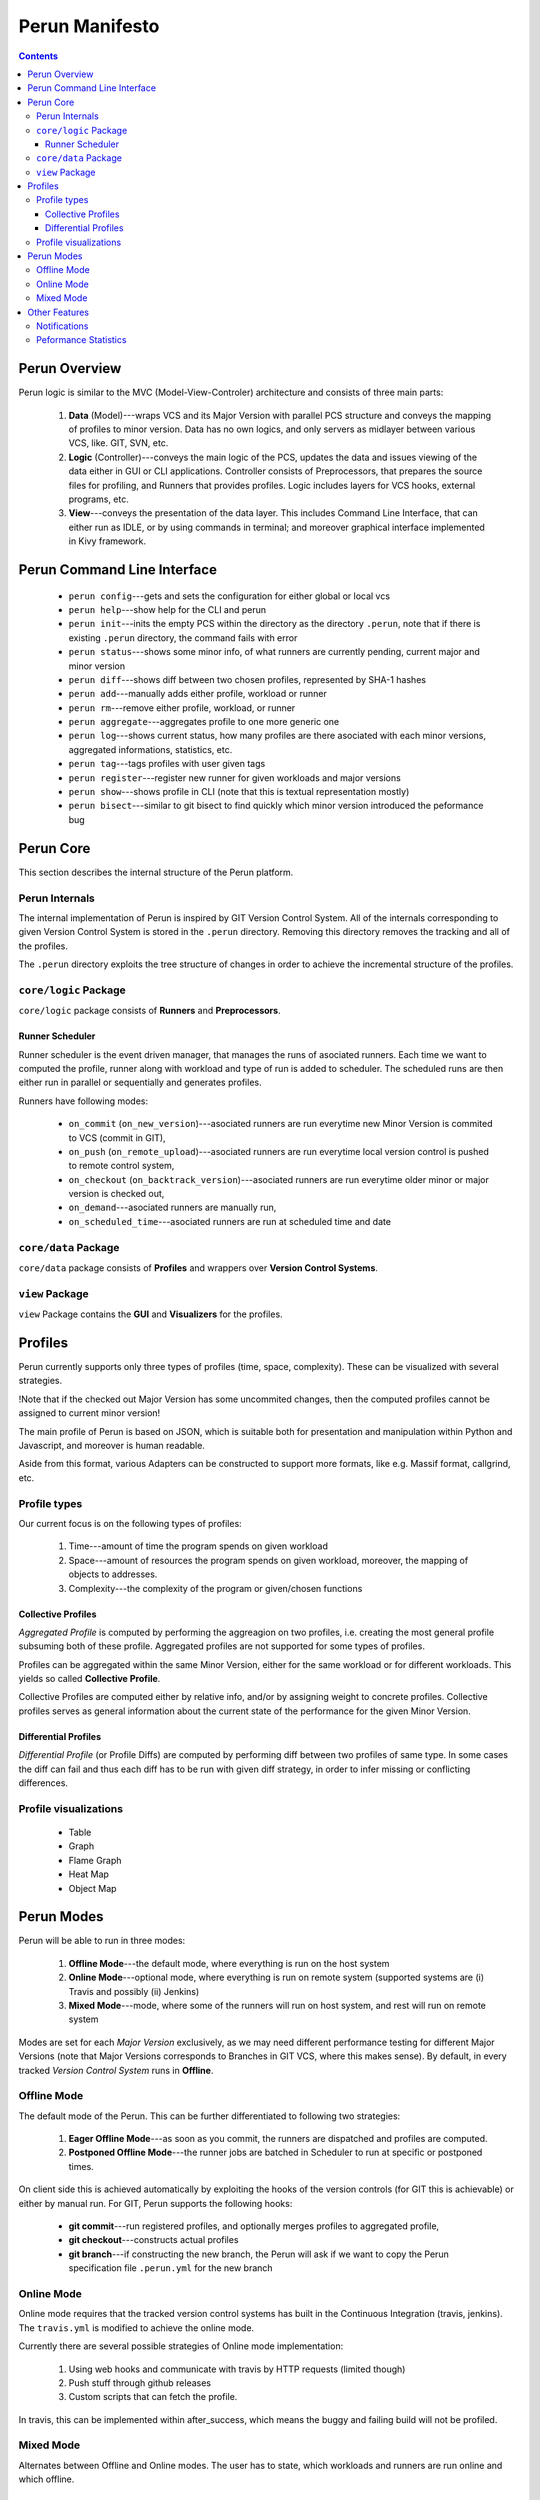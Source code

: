 ===============
Perun Manifesto
===============

.. contents::

Perun Overview
==============

Perun logic is similar to the MVC (Model-View-Controler) architecture
and consists of three main parts:

  1. **Data** (Model)---wraps VCS and its Major Version with parallel 
     PCS structure and conveys the mapping of profiles to minor version.
     Data has no own logics, and only servers as midlayer between various
     VCS, like. GIT, SVN, etc.

  2. **Logic** (Controller)---conveys the main logic of the PCS, updates
     the data and issues viewing of the data either in GUI or CLI applications.
     Controller consists of Preprocessors, that prepares the source files for
     profiling, and Runners that provides profiles. Logic includes layers for
     VCS hooks, external programs, etc.

  3. **View**---conveys the presentation of the data layer. This includes
     Command Line Interface, that can either run as IDLE, or by using commands
     in terminal; and moreover graphical interface implemented in Kivy framework.


Perun Command Line Interface
============================

  - ``perun config``---gets and sets the configuration for either global or local vcs
  - ``perun help``---show help for the CLI and perun
  - ``perun init``---inits the empty PCS within the directory as the directory ``.perun``,
    note that if there is existing ``.perun`` directory, the command fails with error
  - ``perun status``---shows some minor info, of what runners are currently pending, current
    major and minor version
  - ``perun diff``---shows diff between two chosen profiles, represented by SHA-1 hashes
  - ``perun add``---manually adds either profile, workload or runner
  - ``perun rm``---remove either profile, workload, or runner
  - ``perun aggregate``---aggregates profile to one more generic one
  - ``perun log``---shows current status, how many profiles are there asociated with each
    minor versions, aggregated informations, statistics, etc.
  - ``perun tag``---tags profiles with user given tags
  - ``perun register``---register new runner for given workloads and major versions
  - ``perun show``---shows profile in CLI (note that this is textual representation mostly)
  - ``perun bisect``---similar to git bisect to find quickly which minor version introduced
    the peformance bug


Perun Core
==========

This section describes the internal structure of the Perun platform.

Perun Internals
---------------

The internal implementation of Perun is inspired by GIT Version Control System.
All of the internals corresponding to given Version Control System is stored
in the ``.perun`` directory. Removing this directory removes the tracking and
all of the profiles.

The ``.perun`` directory exploits the tree structure of changes in order to 
achieve the incremental structure of the profiles.

``core/logic`` Package
-----------------

``core/logic`` package consists of **Runners** and **Preprocessors**.

Runner Scheduler
~~~~~~~~~~~~~~~~

Runner scheduler is the event driven manager, that manages the runs of asociated runners.
Each time we want to computed the profile, runner along with workload and type of run
is added to scheduler. The scheduled runs are then either run in parallel or sequentially
and generates profiles.

Runners have following modes:

  - ``on_commit`` (``on_new_version``)---asociated runners are run everytime
    new Minor Version is commited to VCS (commit in GIT),
  - ``on_push`` (``on_remote_upload``)---asociated runners are run everytime
    local version control is pushed to remote control system,
  - ``on_checkout`` (``on_backtrack_version``)---asociated runners are run everytime
    older minor or major version is checked out,
  - ``on_demand``---asociated runners are manually run,
  - ``on_scheduled_time``---asociated runners are run at scheduled time and date

``core/data`` Package
---------------------

``core/data`` package consists of **Profiles** and wrappers over **Version Control Systems**.

``view`` Package
----------------

``view`` Package contains the **GUI** and **Visualizers** for the profiles.

Profiles
========

Perun currently supports only three types of profiles (time, space, complexity). 
These can be visualized with several strategies.

!Note that if the checked out Major Version has some uncommited changes, then the
computed profiles cannot be assigned to current minor version!

The main profile of Perun is based on JSON, which is suitable both for presentation
and manipulation within Python and Javascript, and moreover is human readable.

Aside from this format, various Adapters can be constructed to support more formats,
like e.g. Massif format,  callgrind, etc.

Profile types
-------------

Our current focus is on the following types of profiles:

  1. Time---amount of time the program spends on given workload
  2. Space---amount of resources the program spends on given workload,
     moreover, the mapping of objects to addresses.
  3. Complexity---the complexity of the program or given/chosen functions

Collective Profiles
~~~~~~~~~~~~~~~~~~~

*Aggregated Profile* is computed by performing the aggreagion on two profiles, i.e.
creating the most general profile subsuming both of these profile.
Aggregated profiles are not supported for some types of profiles.

Profiles can be aggregated within the same Minor Version, either for the same workload 
or for different workloads.
This yields so called **Collective Profile**.

Collective Profiles are computed either by relative info, and/or by assigning weight
to concrete profiles. Collective profiles serves as general information about the 
current state of the performance for the given Minor Version.

Differential Profiles
~~~~~~~~~~~~~~~~~~~~~

*Differential Profile* (or Profile Diffs) are computed by performing diff between
two profiles of same type. In some cases the diff can fail and thus each diff has
to be run with given diff strategy, in order to infer missing or conflicting differences.

Profile visualizations
----------------------

  - Table
  - Graph
  - Flame Graph
  - Heat Map
  - Object Map

Perun Modes
===========

Perun will be able to run in three modes:

  1. **Offline Mode**---the default mode, where everything is run on the host system

  2. **Online Mode**---optional mode, where everything is run on remote system 
     (supported systems are (i) Travis and possibly (ii) Jenkins)

  3. **Mixed Mode**---mode, where some of the runners will run on host system, 
     and rest will run on remote system

Modes are set for each *Major Version* exclusively, 
as we may need different performance testing for different Major Versions
(note that Major Versions corresponds to Branches in GIT VCS, where this makes sense).
By default, in every tracked *Version Control System* runs in **Offline**.

Offline Mode
------------

The default mode of the Perun. This can be further differentiated to following two strategies:

  1. **Eager Offline Mode**---as soon as you commit, the runners are dispatched and
     profiles are computed.

  2. **Postponed Offline Mode**---the runner jobs are batched in Scheduler to run
     at specific or postponed times.

On client side this is achieved automatically by exploiting the hooks of the 
version controls (for GIT this is achievable) or either by manual run.
For GIT, Perun supports the following hooks:

  - **git commit**---run registered profiles, and optionally merges profiles to aggregated profile,
  - **git checkout**---constructs actual profiles
  - **git branch**---if constructing the new branch, the Perun will ask if
    we want to copy the Perun specification file ``.perun.yml`` for the new branch

Online Mode
-----------

Online mode requires that the tracked version control systems has built in
the Continuous Integration (travis, jenkins). The ``travis.yml`` is modified
to achieve the online mode.

Currently there are several possible strategies of Online mode implementation:

  1. Using web hooks and communicate with travis by HTTP requests (limited though)

  2. Push stuff through github releases

  3. Custom scripts that can fetch the profile.

In travis, this can be implemented within after_success, which means the buggy and
failing build will not be profiled.

Mixed Mode
----------

Alternates between Offline and Online modes. The user has to state, which workloads
and runners are run online and which offline. 

Other Features
===============

This section presents other features that are implemented and supported in Perun.

Notifications
-------------

Whenever the profile is computed, we can issue a checks, whether e.g. pefromance
degradated, or moved over some given threshold. In case this holds, an notification
is send to emails set in config.

Peformance Statistics
---------------------

Perun provides various global statistics for each tracked Version Control Systems.
It can generate statistics over the time or over minor and major versions.
